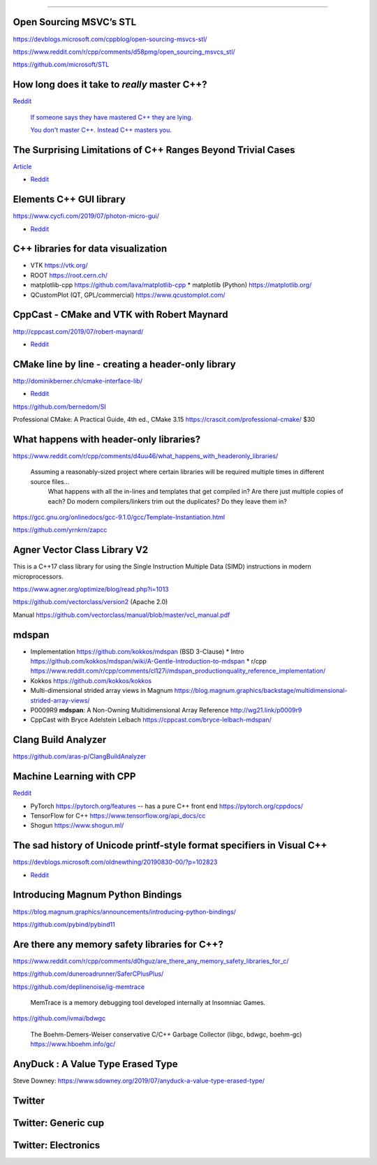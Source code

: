 ----

Open Sourcing MSVC’s STL
========================

https://devblogs.microsoft.com/cppblog/open-sourcing-msvcs-stl/

https://www.reddit.com/r/cpp/comments/d58pmg/open_sourcing_msvcs_stl/

https://github.com/microsoft/STL

How long does it take to *really* master C++?
=============================================

`Reddit	<https://reddit.com/r/cpp/comments/d4u6ag/how_long_does_it_take_to_really_master_c/>`_

	`If someone says they have mastered C++ they are lying. <https://www.reddit.com/r/cpp/comments/d4u6ag/how_long_does_it_take_to_really_master_c/f0gkd9j?utm_source=share&utm_medium=web2x>`_

	`You don't master C++. Instead C++ masters you. <https://www.reddit.com/r/cpp/comments/d4u6ag/how_long_does_it_take_to_really_master_c/f0h9fbw?utm_source=share&utm_medium=web2x>`_

The Surprising Limitations of C++ Ranges Beyond Trivial Cases
=============================================================

`Article <https://www.fluentcpp.com/2019/09/13/the-surprising-limitations-of-c-ranges-beyond-trivial-use-cases/>`_

* `Reddit <https://www.reddit.com/r/cpp/comments/d3qkas/the_surprising_limitations_of_c_ranges_beyond/>`_

Elements C++ GUI library
========================

https://www.cycfi.com/2019/07/photon-micro-gui/

* `Reddit <https://www.reddit.com/r/cpp/comments/ccq9pn/elemental_c_gui_library/>`_

C++ libraries for data visualization
====================================

* VTK https://vtk.org/
* ROOT https://root.cern.ch/
* matplotlib-cpp https://github.com/lava/matplotlib-cpp
  * matplotlib (Python) https://matplotlib.org/
* QCustomPlot (QT, GPL/commercial) https://www.qcustomplot.com/

CppCast - CMake and VTK with Robert Maynard
===========================================

http://cppcast.com/2019/07/robert-maynard/

* `Reddit <https://www.reddit.com/r/cpp/comments/c9bpxb/cppcast_cmake_and_vtk_with_robert_maynard/>`_

CMake line by line - creating a header-only library
===================================================

http://dominikberner.ch/cmake-interface-lib/

* `Reddit <https://www.reddit.com/r/cpp/comments/c8ty2h/a_line_by_line_explanation_how_to_create_a/>`_

https://github.com/bernedom/SI

Professional CMake: A Practical Guide, 4th ed., CMake 3.15 https://crascit.com/professional-cmake/ $30

What happens with header-only libraries?
========================================

https://www.reddit.com/r/cpp/comments/d4uu46/what_happens_with_headeronly_libraries/

    Assuming a reasonably-sized project where certain libraries will be required multiple times in different source files...
	What happens with all the in-lines and templates that get compiled in? Are there just multiple copies of each?
	Do modern compilers/linkers trim out the duplicates? Do they leave them in?

https://gcc.gnu.org/onlinedocs/gcc-9.1.0/gcc/Template-Instantiation.html

https://github.com/yrnkrn/zapcc

Agner Vector Class Library V2
=============================

This is a C++17 class library for using the Single Instruction Multiple Data (SIMD) instructions in
modern microprocessors.

https://www.agner.org/optimize/blog/read.php?i=1013

https://github.com/vectorclass/version2 (Apache 2.0)

Manual https://github.com/vectorclass/manual/blob/master/vcl_manual.pdf

mdspan
======

* Implementation https://github.com/kokkos/mdspan (BSD 3-Clause)
  * Intro https://github.com/kokkos/mdspan/wiki/A-Gentle-Introduction-to-mdspan
  * r/cpp https://www.reddit.com/r/cpp/comments/cl127i/mdspan_productionquality_reference_implementation/
* Kokkos https://github.com/kokkos/kokkos
* Multi-dimensional strided array views in Magnum
  https://blog.magnum.graphics/backstage/multidimensional-strided-array-views/
* P0009R9 **mdspan**: A Non-Owning Multidimensional Array Reference http://wg21.link/p0009r9
* CppCast with Bryce Adelstein Lelbach https://cppcast.com/bryce-lelbach-mdspan/

Clang Build Analyzer
====================

https://github.com/aras-p/ClangBuildAnalyzer

Machine Learning with CPP
=========================

`Reddit <https://www.reddit.com/r/cpp/comments/cjrrwm/machine_learning_with_cpp/>`_

* PyTorch https://pytorch.org/features -- has a pure C++ front end https://pytorch.org/cppdocs/
* TensorFlow for C++ https://www.tensorflow.org/api_docs/cc
* Shogun https://www.shogun.ml/

The sad history of Unicode printf-style format specifiers in Visual C++
=======================================================================

https://devblogs.microsoft.com/oldnewthing/20190830-00/?p=102823

* `Reddit <https://www.reddit.com/r/cpp/comments/cxi2xy/the_sad_history_of_unicode_printfstyle_format/>`_

Introducing Magnum Python Bindings
==================================

https://blog.magnum.graphics/announcements/introducing-python-bindings/

https://github.com/pybind/pybind11

Are there any memory safety libraries for C++?
==============================================

https://www.reddit.com/r/cpp/comments/d0hguz/are_there_any_memory_safety_libraries_for_c/

https://github.com/duneroadrunner/SaferCPlusPlus/

https://github.com/deplinenoise/ig-memtrace

    MemTrace is a memory debugging tool developed internally at Insomniac Games.

https://github.com/ivmai/bdwgc

    The Boehm-Demers-Weiser conservative C/C++ Garbage Collector (libgc, bdwgc, boehm-gc) https://www.hboehm.info/gc/

AnyDuck : A Value Type Erased Type
==================================

Steve Downey: https://www.sdowney.org/2019/07/anyduck-a-value-type-erased-type/

Twitter
=======

.. image:: img/tvaneerd-try-catch-opt.png
   :width: 90%

Twitter: Generic cup
====================

.. image:: img/generic-cup.png
   :width: 70%

Twitter: Electronics
====================

.. image:: img/electronics.png
